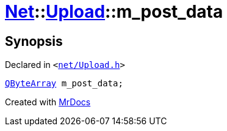 [#Net-Upload-m_post_data]
= xref:Net.adoc[Net]::xref:Net/Upload.adoc[Upload]::m&lowbar;post&lowbar;data
:relfileprefix: ../../
:mrdocs:


== Synopsis

Declared in `&lt;https://github.com/PrismLauncher/PrismLauncher/blob/develop/net/Upload.h#L54[net&sol;Upload&period;h]&gt;`

[source,cpp,subs="verbatim,replacements,macros,-callouts"]
----
xref:QByteArray.adoc[QByteArray] m&lowbar;post&lowbar;data;
----



[.small]#Created with https://www.mrdocs.com[MrDocs]#
